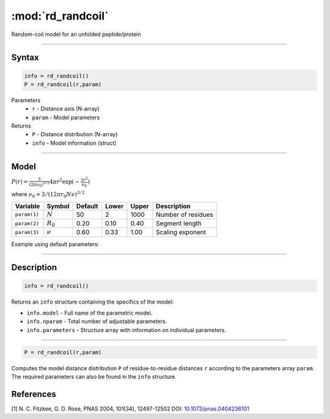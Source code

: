 .. highlight:: matlab
.. _rd_randcoil:

***********************
:mod:`rd_randcoil`
***********************

Random-coil model for an unfolded peptide/protein


-----------------------------


Syntax
=========================================

.. code-block:: matlab

        info = rd_randcoil()
        P = rd_randcoil(r,param)

Parameters
    *   ``r`` - Distance axis (N-array)
    *   ``param`` - Model parameters
Returns
    *   ``P`` - Distance distribution (N-array)
    *   ``info`` - Model information (struct)


-----------------------------

Model
=========================================

.. image:: ../images/model_scheme_rd_randcoil.png
   :width: 35%

:math:`P(r) = \frac{3}{(2\pi\nu_0)^{3/2}}4\pi r^2\exp(-\frac{3 r^2}{\nu_0})`

where :math:`\nu_0 = 3/(12\pi r_0 N \nu)^{3/2}`

============== =========== ======== ======== ======== ==================================
 Variable       Symbol     Default   Lower   Upper       Description
============== =========== ======== ======== ======== ==================================
``param(1)``   :math:`N`      50      2        1000    Number of residues
``param(2)``   :math:`R_0`    0.20    0.10     0.40    Segment length
``param(3)``   :math:`\nu`    0.60    0.33     1.00    Scaling exponent
============== =========== ======== ======== ======== ==================================

Example using default parameters:

.. image:: ../images/model_rd_randcoil.png
   :width: 40%


-----------------------------


Description
=========================================

.. code-block:: matlab

        info = rd_randcoil()

Returns an ``info`` structure containing the specifics of the model:

* ``info.model`` -  Full name of the parametric model.
* ``info.nparam`` -  Total number of adjustable parameters.
* ``info.parameters`` - Structure array with information on individual parameters.

-----------------------------


.. code-block:: matlab

    P = rd_randcoil(r,param)

Computes the model distance distribution ``P`` of residue-to-residue distances ``r`` according to the parameters array ``param``. The required parameters can also be found in the ``info`` structure.


References
=========================================

[1] N. C. Fitzkee, G. D. Rose, PNAS 2004, 101(34), 12497-12502
DOI: `10.1073/pnas.0404236101 <https://doi.org/10.1073/pnas.0404236101>`_